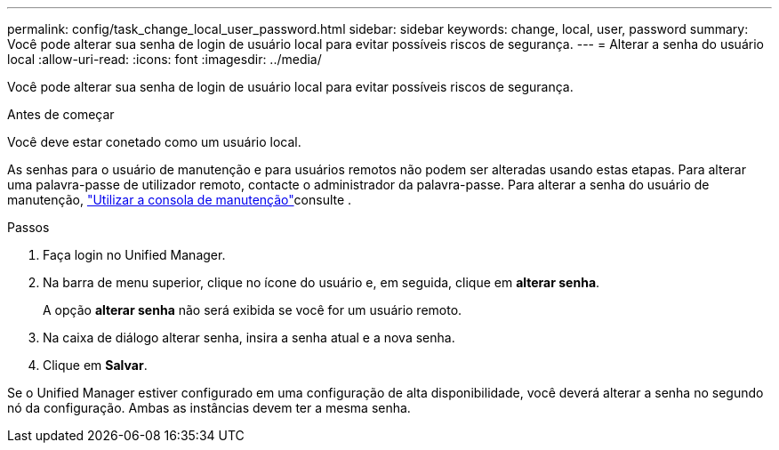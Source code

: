 ---
permalink: config/task_change_local_user_password.html 
sidebar: sidebar 
keywords: change, local, user, password 
summary: Você pode alterar sua senha de login de usuário local para evitar possíveis riscos de segurança. 
---
= Alterar a senha do usuário local
:allow-uri-read: 
:icons: font
:imagesdir: ../media/


[role="lead"]
Você pode alterar sua senha de login de usuário local para evitar possíveis riscos de segurança.

.Antes de começar
Você deve estar conetado como um usuário local.

As senhas para o usuário de manutenção e para usuários remotos não podem ser alteradas usando estas etapas. Para alterar uma palavra-passe de utilizador remoto, contacte o administrador da palavra-passe. Para alterar a senha do usuário de manutenção, link:task_use_maintenance_console.html["Utilizar a consola de manutenção"]consulte .

.Passos
. Faça login no Unified Manager.
. Na barra de menu superior, clique no ícone do usuário e, em seguida, clique em *alterar senha*.
+
A opção *alterar senha* não será exibida se você for um usuário remoto.

. Na caixa de diálogo alterar senha, insira a senha atual e a nova senha.
. Clique em *Salvar*.


Se o Unified Manager estiver configurado em uma configuração de alta disponibilidade, você deverá alterar a senha no segundo nó da configuração. Ambas as instâncias devem ter a mesma senha.
